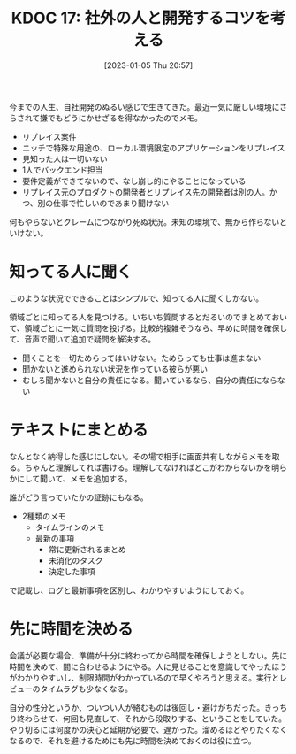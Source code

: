 :properties:
:ID: 20230105T205739
:mtime:    20250626231359
:ctime:    20241028101410
:end:
#+title:      KDOC 17: 社外の人と開発するコツを考える
#+date:       [2023-01-05 Thu 20:57]
#+filetags:   :essay:
#+identifier: 20230105T205739

今までの人生、自社開発のぬるい感じで生きてきた。最近一気に厳しい環境にさらされて嫌でもどうにかせざるを得なかったのでメモ。

- リプレイス案件
- ニッチで特殊な用途の、ローカル環境限定のアプリケーションをリプレイス
- 見知った人は一切いない
- 1人でバックエンド担当
- 要件定義ができてないので、なし崩し的にやることになっている
- リプレイス元のプロダクトの開発者とリプレイス先の開発者は別の人。かつ、別の仕事で忙しいのであまり聞けない

何もやらないとクレームにつながり死ぬ状況。未知の環境で、無から作らないといけない。

* 知ってる人に聞く
このような状況でできることはシンプルで、知ってる人に聞くしかない。

領域ごとに知ってる人を見つける。いちいち質問するとだるいのでまとめておいて、領域ごとに一気に質問を投げる。比較的複雑そうなら、早めに時間を確保して、音声で聞いて追加で疑問を解決する。

- 聞くことを一切ためらってはいけない。ためらっても仕事は進まない
- 聞かないと進められない状況を作っている彼らが悪い
- むしろ聞かないと自分の責任になる。聞いているなら、自分の責任にならない

* テキストにまとめる
なんとなく納得した感じにしない。その場で相手に画面共有しながらメモを取る。ちゃんと理解してれば書ける。理解してなければどこがわからないかを明らかにして聞いて、メモを追加する。

誰がどう言っていたかの証跡にもなる。

- 2種類のメモ
  - タイムラインのメモ
  - 最新の事項
    - 常に更新されるまとめ
    - 未消化のタスク
    - 決定した事項

で記載し、ログと最新事項を区別し、わかりやすいようにしておく。

* 先に時間を決める
会議が必要な場合、準備が十分に終わってから時間を確保しようとしない。先に時間を決めて、間に合わせるようにやる。人に見せることを意識してやったほうがわかりやすいし、制限時間がわかっているので早くやろうと思える。実行とレビューのタイムラグも少なくなる。

自分の性分というか、ついつい人が絡むものは後回し・避けがちだった。きっちり終わらせて、何回も見直して、それから段取りする、ということをしていた。やり切るには何度かの決心と延期が必要で、遅かった。溜めるほどやりたくなくなるので、それを避けるためにも先に時間を決めておくのは役に立つ。
